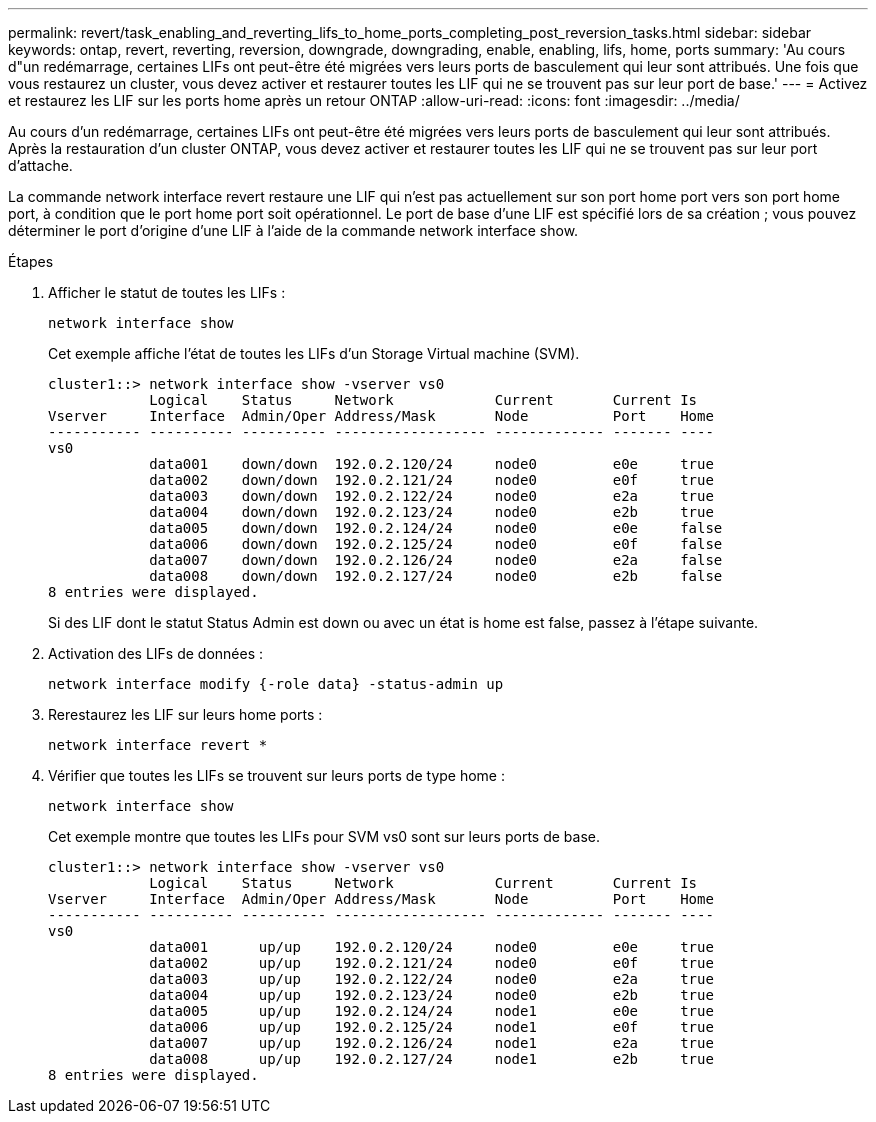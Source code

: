---
permalink: revert/task_enabling_and_reverting_lifs_to_home_ports_completing_post_reversion_tasks.html 
sidebar: sidebar 
keywords: ontap, revert, reverting, reversion, downgrade, downgrading, enable, enabling, lifs, home, ports 
summary: 'Au cours d"un redémarrage, certaines LIFs ont peut-être été migrées vers leurs ports de basculement qui leur sont attribués. Une fois que vous restaurez un cluster, vous devez activer et restaurer toutes les LIF qui ne se trouvent pas sur leur port de base.' 
---
= Activez et restaurez les LIF sur les ports home après un retour ONTAP
:allow-uri-read: 
:icons: font
:imagesdir: ../media/


[role="lead"]
Au cours d'un redémarrage, certaines LIFs ont peut-être été migrées vers leurs ports de basculement qui leur sont attribués. Après la restauration d'un cluster ONTAP, vous devez activer et restaurer toutes les LIF qui ne se trouvent pas sur leur port d'attache.

La commande network interface revert restaure une LIF qui n'est pas actuellement sur son port home port vers son port home port, à condition que le port home port soit opérationnel. Le port de base d'une LIF est spécifié lors de sa création ; vous pouvez déterminer le port d'origine d'une LIF à l'aide de la commande network interface show.

.Étapes
. Afficher le statut de toutes les LIFs :
+
[source, cli]
----
network interface show
----
+
Cet exemple affiche l'état de toutes les LIFs d'un Storage Virtual machine (SVM).

+
[listing]
----
cluster1::> network interface show -vserver vs0
            Logical    Status     Network            Current       Current Is
Vserver     Interface  Admin/Oper Address/Mask       Node          Port    Home
----------- ---------- ---------- ------------------ ------------- ------- ----
vs0
            data001    down/down  192.0.2.120/24     node0         e0e     true
            data002    down/down  192.0.2.121/24     node0         e0f     true
            data003    down/down  192.0.2.122/24     node0         e2a     true
            data004    down/down  192.0.2.123/24     node0         e2b     true
            data005    down/down  192.0.2.124/24     node0         e0e     false
            data006    down/down  192.0.2.125/24     node0         e0f     false
            data007    down/down  192.0.2.126/24     node0         e2a     false
            data008    down/down  192.0.2.127/24     node0         e2b     false
8 entries were displayed.
----
+
Si des LIF dont le statut Status Admin est down ou avec un état is home est false, passez à l'étape suivante.

. Activation des LIFs de données :
+
[source, cli]
----
network interface modify {-role data} -status-admin up
----
. Rerestaurez les LIF sur leurs home ports :
+
[source, cli]
----
network interface revert *
----
. Vérifier que toutes les LIFs se trouvent sur leurs ports de type home :
+
[source, cli]
----
network interface show
----
+
Cet exemple montre que toutes les LIFs pour SVM vs0 sont sur leurs ports de base.

+
[listing]
----
cluster1::> network interface show -vserver vs0
            Logical    Status     Network            Current       Current Is
Vserver     Interface  Admin/Oper Address/Mask       Node          Port    Home
----------- ---------- ---------- ------------------ ------------- ------- ----
vs0
            data001      up/up    192.0.2.120/24     node0         e0e     true
            data002      up/up    192.0.2.121/24     node0         e0f     true
            data003      up/up    192.0.2.122/24     node0         e2a     true
            data004      up/up    192.0.2.123/24     node0         e2b     true
            data005      up/up    192.0.2.124/24     node1         e0e     true
            data006      up/up    192.0.2.125/24     node1         e0f     true
            data007      up/up    192.0.2.126/24     node1         e2a     true
            data008      up/up    192.0.2.127/24     node1         e2b     true
8 entries were displayed.
----

